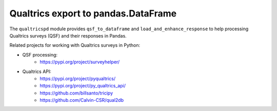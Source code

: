 Qualtrics export to pandas.DataFrame
====================================

The ``qualtricspd`` module provides ``qsf_to_dataframe`` and
``load_and_enhance_response`` to help processing Qualtrics surveys (QSF) and
their responses in Pandas.

Related projects for working with Qualtrics surveys in Python:

* QSF processing:
   * https://pypi.org/project/surveyhelper/
* Qualtrics API:
   * https://pypi.org/project/pyqualtrics/
   * https://pypi.org/project/py_qualtrics_api/
   * https://github.com/billsanto/tricipy
   * https://github.com/Calvin-CSR/qual2db
